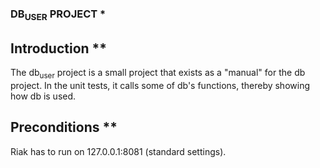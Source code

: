 *** DB_USER PROJECT ***

** Introduction **

The db_user project is a small project that exists as a "manual" for the
db project. In the unit tests, it calls some of db's functions, thereby
showing how db is used.

** Preconditions **

Riak has to run on 127.0.0.1:8081 (standard settings).